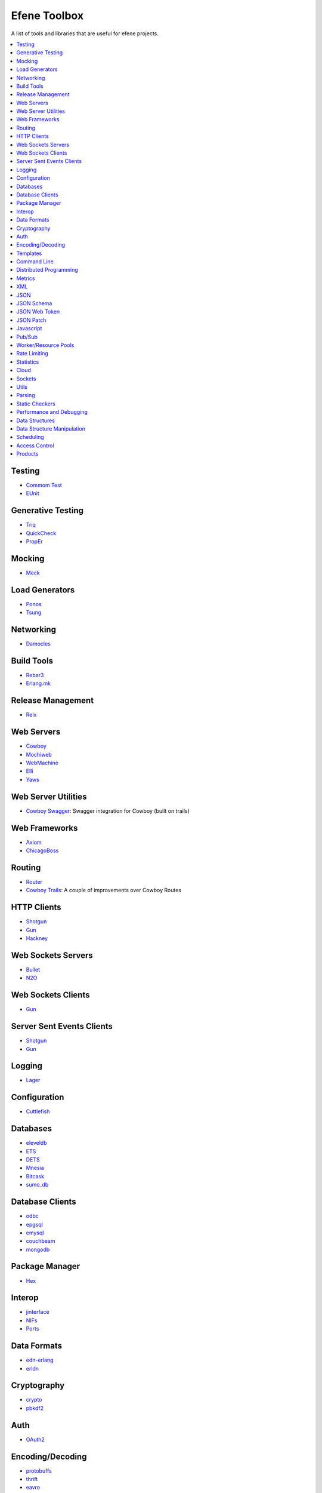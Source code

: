 Efene Toolbox
=============

A list of tools and libraries that are useful for efene projects.

.. contents::
   :local:
   :depth: 1

Testing
.......

* `Commom Test <http://www.erlang.org/doc/apps/common_test/basics_chapter.html>`_
* `EUnit <http://www.erlang.org/doc/apps/eunit/chapter.html>`_

Generative Testing
..................

* `Triq <http://krestenkrab.github.io/triq/>`_
* `QuickCheck <http://www.quviq.com/products/erlang-quickcheck/>`_
* `PropEr <http://proper.softlab.ntua.gr/>`_

Mocking
.......

* `Meck <https://github.com/eproxus/meck>`_

Load Generators
...............

* `Ponos <https://github.com/klarna/ponos>`_
* `Tsung <http://tsung.erlang-projects.org/>`_

Networking
...........

* `Damocles <https://github.com/lostcolony/damocles>`_

Build Tools
...........

* `Rebar3 <http://www.rebar3.org/>`_
* `Erlang.mk <https://github.com/ninenines/erlang.mk>`_

Release Management
..................

* `Relx <https://github.com/erlware/relx>`_

Web Servers
...........

* `Cowboy <https://github.com/ninenines/cowboy>`_
* `Mochiweb <https://github.com/mochi/mochiweb/>`_
* `WebMachine <https://github.com/webmachine/webmachine/>`_
* `Elli <https://github.com/knutin/elli>`_
* `Yaws <http://yaws.hyber.org/>`_

Web Server Utilities
....................

* `Cowboy Swagger <https://github.com/inaka/cowboy-swagger>`_: Swagger integration for Cowboy (built on trails)

Web Frameworks
..............

* `Axiom <https://github.com/tsujigiri/axiom>`_
* `ChicagoBoss <https://github.com/ChicagoBoss/ChicagoBoss>`_

Routing
.......

* `Router <https://github.com/zotonic/router>`_
* `Cowboy Trails <https://github.com/inaka/cowboy-trails>`_: A couple of improvements over Cowboy Routes

HTTP Clients
............

* `Shotgun <https://github.com/inaka/shotgun>`_
* `Gun <https://github.com/extend/gun/>`_
* `Hackney <https://github.com/benoitc/hackney>`_

Web Sockets Servers
...................

* `Bullet <https://github.com/extend/bullet/>`_
* `N2O <https://github.com/synrc/n2o>`_

Web Sockets Clients
...................

* `Gun <https://github.com/extend/gun/>`_

Server Sent Events Clients
..........................

* `Shotgun <https://github.com/inaka/shotgun>`_
* `Gun <https://github.com/extend/gun/>`_

Logging
.......

* `Lager <https://github.com/basho/lager>`_

Configuration
..............

* `Cuttlefish <https://github.com/basho/cuttlefish>`_

Databases
.........

* `eleveldb <https://github.com/basho/eleveldb>`_
* `ETS <http://www.erlang.org/doc/man/ets.html>`_
* `DETS <http://www.erlang.org/doc/man/dets.html>`_
* `Mnesia <http://www.erlang.org/doc/man/mnesia.html>`_
* `Bitcask <https://github.com/basho/bitcask>`_
* `sumo_db <https://github.com/inaka/sumo_db>`_

Database Clients
................

* `odbc <http://www.erlang.org/doc/apps/odbc/databases.html>`_
* `epgsql <https://github.com/epgsql/epgsql>`_
* `emysql <https://github.com/eonblast/Emysql/>`_
* `couchbeam <https://github.com/benoitc/couchbeam>`_
* `mongodb <https://github.com/mongodb/mongodb-erlang>`_

Package Manager
...............

* `Hex <https://hex.pm/>`_

Interop
.......

* `jinterface <http://www.erlang.org/doc/apps/jinterface/index.html>`_
* `NIFs <http://www.erlang.org/doc/tutorial/nif.html>`_
* `Ports <http://www.erlang.org/doc/reference_manual/ports.html>`_

Data Formats
............

* `edn-erlang <https://github.com/seancribbs/edn-erlang>`_
* `erldn <https://github.com/marianoguerra/erldn>`_

Cryptography
............

* `crypto <http://www.erlang.org/doc/man/crypto.html>`_
* `pbkdf2 <https://github.com/basho/erlang-pbkdf2>`_

Auth
....

* `OAuth2 <https://github.com/kivra/oauth2>`_

Encoding/Decoding
.................

* `protobuffs <https://github.com/basho/erlang_protobuffs>`_
* `thrift <https://thrift.apache.org/lib/erl>`_
* `eavro <https://github.com/SIfoxDevTeam/eavro>`_
* `transit <https://github.com/isaiah/transit-erlang>`_

Templates
.........

* `Mustache <https://github.com/soranoba/bbmustache>`_
* `ErlyDtl <https://github.com/erlydtl/erlydtl>`_

Command Line
............

* `getopt <https://github.com/jcomellas/getopt>`_
* `clique <https://github.com/basho/clique>`_
* `escript <http://www.erlang.org/doc/man/escript.html>`_

Distributed Programming
.......................

* `Riak Core <https://github.com/basho/riak_core>`_: distributed system framework, the core of riak_kv
* `chash <https://github.com/Licenser/chash>`_: consistent hashing library extracted from riak_core
* `plumtree <https://github.com/helium/plumtree>`_: epidemic broadcast protocol

Metrics
.......

* `Exometer <https://github.com/Feuerlabs/exometer>`_
* `Folsom <https://github.com/basho/folsom>`_

XML
...

* `Xmerl <http://www.erlang.org/doc/man/xmerl.html>`_
* `exml <https://github.com/paulgray/exml>`_

JSON
....

* `jsx <https://github.com/talentdeficit/jsx>`_
* `jiffy <https://github.com/davisp/jiffy>`_

JSON Schema
...........

* `jesse <https://github.com/klarna/jesse>`_

JSON Web Token
..............

* `ejwt <https://github.com/inaka/ejwt>`_
* `jwt-erl <https://github.com/marianoguerra/jwt-erl>`_

JSON Patch
..........

* `json-patch <https://github.com/marianoguerra/json-patch.erl>`_

Javascript
..........

* `erlang_js <https://github.com/basho/erlang_js>`_

Pub/Sub
.......

* `ErlBus <http://cabol.github.io/erlbus-erlang-message-bus/>`_
* `gen_event <http://www.erlang.org/doc/man/gen_event.html>`_
* `West <https://github.com/cabol/west>`_
* `TinyMQ <https://github.com/ChicagoBoss/tinymq>`_

Worker/Resource Pools
.....................

* `Sidejob <https://github.com/basho/sidejob>`_
* `Poolboy <https://github.com/devinus/poolboy>`_
* `worker_pool <https://github.com/inaka/worker_pool>`_
* `episcina <https://github.com/erlware/episcina>`_
* `gascheduler <https://github.com/GameAnalytics/gascheduler>`_

Rate Limiting
.............

* `Pobox <https://github.com/ferd/pobox>`_
* `Backoff <https://github.com/ferd/backoff>`_

Statistics
..........

* `basho_stats <https://github.com/basho/basho_stats>`_

Cloud
.....

* `erlcloud <https://github.com/gleber/erlcloud>`_

Sockets
.......

* `Ranch <https://github.com/ninenines/ranch>`_
* `gen_tcp <http://www.erlang.org/doc/man/gen_tcp.html>`_

Utils
.....

* `Katana <https://github.com/inaka/erlang-katana>`_
* `uuid <https://github.com/ferd/uuid>`_
* `erlware_commons <https://github.com/erlware/erlware_commons>`_
* `hope <https://github.com/ibnfirnas/hope>`_

Parsing
.......

* `Leex <http://www.erlang.org/doc/man/leex.html>`_: lexer
* `Yeec <http://www.erlang.org/doc/man/yecc.html>`_: LLR(1) parser generator
* `Spell1 <https://github.com/rvirding/spell1>`_: LL(1) parser generator
* `Neotoma <https://github.com/seancribbs/neotoma>`_: packrat parser-generator for parsing expression grammars

* `Aleppo <https://github.com/ErlyORM/aleppo>`_: Alternative Erlang Pre-Processor

Static Checkers
...............

* `Xref <http://www.erlang.org/doc/apps/tools/xref_chapter.html>`_
* `Dialyzer <http://www.erlang.org/doc/man/dialyzer.html>`_
* `Elvis <https://github.com/inaka/elvis>`_

Performance and Debugging
.........................

* `Eper <https://github.com/massemanet/eper>`_
* `Recon <https://github.com/ferd/recon>`_
* `eflame <https://github.com/proger/eflame>`_

Data Structures
...............

* `StateBox <https://github.com/mochi/statebox>`_
* `riak_dt <https://github.com/basho/riak_dt>`_

Data Structure Manipulation
...........................

* `Hubble <https://github.com/ferd/hubble>`_
* `Dotto <https://github.com/marianoguerra/dotto>`_

Scheduling
..........

* `ErlCron <https://github.com/erlware/erlcron>`_

Access Control
..............

* `snarl <https://github.com/project-fifo/snarl>`_: A Erlang based RBAC server.
* `nkrole <https://github.com/Nekso/nkrole>`_: a framework for managing complex relations among arbitrary objects in a riak_core cluster

Products
.........

* `CouchDB <http://couchdb.org/>`_
* `RabbitMQ <http://www.rabbitmq.com/>`_
* `Riak <http://basho.com/products/#riak>`_
* `LeoFS <http://leo-project.net/>`_
* `Ejabberd <https://www.process-one.net/en/ejabberd/>`_
* `MongooseIM <https://www.erlang-solutions.com/products/mongooseim-massively-scalable-ejabberd-platform>`_
* `OpenFlow <https://www.erlang-solutions.com/products/openflow>`_
* `Zotonic <http://zotonic.com/>`_
